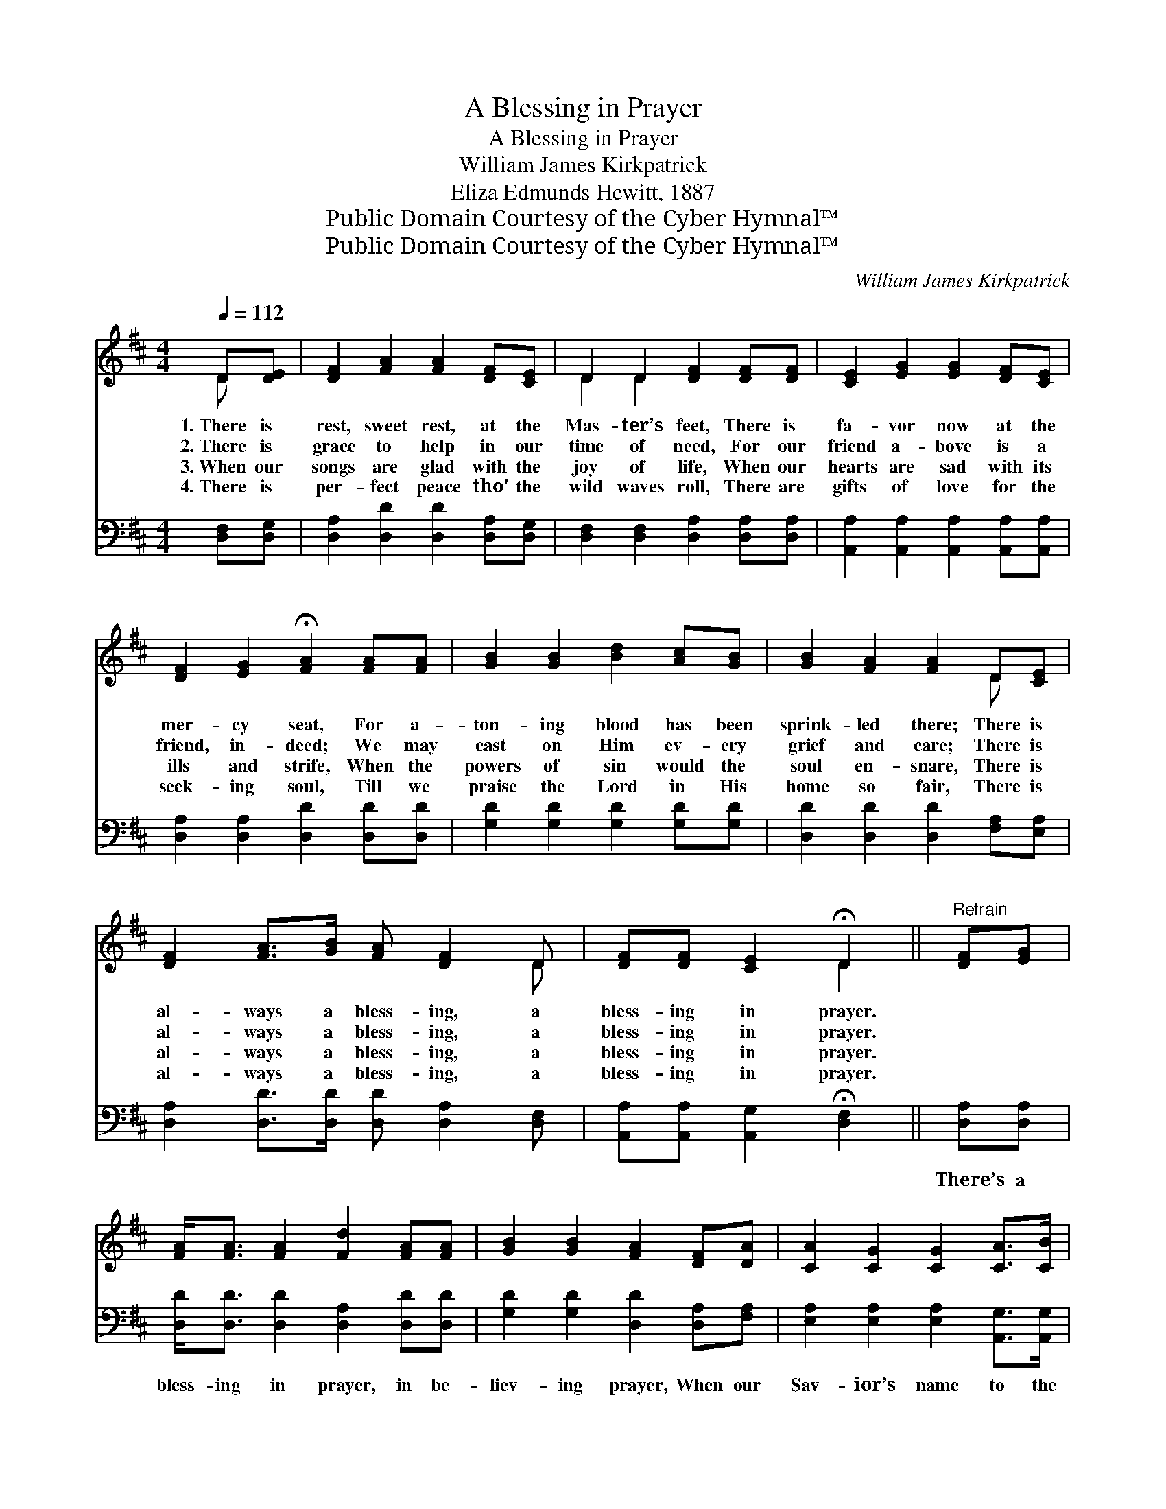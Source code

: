 X:1
T:A Blessing in Prayer
T:A Blessing in Prayer
T:William James Kirkpatrick
T:Eliza Edmunds Hewitt, 1887 
T:Public Domain Courtesy of the Cyber Hymnal™
T:Public Domain Courtesy of the Cyber Hymnal™
C:William James Kirkpatrick
Z:Public Domain
Z:Courtesy of the Cyber Hymnal™
%%score ( 1 2 ) 3
L:1/8
Q:1/4=112
M:4/4
K:D
V:1 treble 
V:2 treble 
V:3 bass 
V:1
 D[DE] | [DF]2 [FA]2 [FA]2 [DF][CE] | D2 D2 [DF]2 [DF][DF] | [CE]2 [EG]2 [EG]2 [DF][CE] | %4
w: 1.~There is|rest, sweet rest, at the|Mas- ter’s feet, There is|fa- vor now at the|
w: 2.~There is|grace to help in our|time of need, For our|friend a- bove is a|
w: 3.~When our|songs are glad with the|joy of life, When our|hearts are sad with its|
w: 4.~There is|per- fect peace tho’ the|wild waves roll, There are|gifts of love for the|
 [DF]2 [EG]2 !fermata![FA]2 [FA][FA] | [GB]2 [GB]2 [Bd]2 [Ac][GB] | [GB]2 [FA]2 [FA]2 D[CE] | %7
w: mer- cy seat, For a-|ton- ing blood has been|sprink- led there; There is|
w: friend, in- deed; We may|cast on Him ev- ery|grief and care; There is|
w: ills and strife, When the|powers of sin would the|soul en- snare, There is|
w: seek- ing soul, Till we|praise the Lord in His|home so fair, There is|
 [DF]2 [FA]>[GB] [FA] [DF]2 D | [DF][DF] [CE]2 !fermata!D2 ||"^Refrain" [DF][EG] | %10
w: al- ways a bless- ing, a|bless- ing in prayer.||
w: al- ways a bless- ing, a|bless- ing in prayer.||
w: al- ways a bless- ing, a|bless- ing in prayer.||
w: al- ways a bless- ing, a|bless- ing in prayer.||
 [FA]<[FA] [FA]2 [Fd]2 [FA][FA] | [GB]2 [GB]2 [FA]2 [DF][DA] | [CA]2 [CG]2 [CG]2 [CA]>[CB] | %13
w: |||
w: |||
w: |||
w: |||
 [DA]2 [DF]2 !fermata![DF]2 [FA][FA] | [Fd]2 [Gc]2 [Ad]2 [Fd][Fd] | %15
w: ||
w: ||
w: ||
w: ||
 [Ge]2 [Fd]2 !fermata![FA]2 D[CE] | [DF]2 [FA]>[GB] [FA] [DF]2 D | [DF][DF] [CE]2 !fermata!D2 |] %18
w: |||
w: |||
w: |||
w: |||
V:2
 D x | x8 | D2 D2 x4 | x8 | x8 | x8 | x6 D x | x7 D | x4 D2 || x2 | x8 | x8 | x8 | x8 | x8 | %15
 x6 D x | x7 D | x4 D2 |] %18
V:3
 [D,F,][D,G,] | [D,A,]2 [D,D]2 [D,D]2 [D,A,][D,G,] | [D,F,]2 [D,F,]2 [D,A,]2 [D,A,][D,A,] | %3
w: ~ ~|~ ~ ~ ~ ~|~ ~ ~ ~ ~|
 [A,,A,]2 [A,,A,]2 [A,,A,]2 [A,,A,][A,,A,] | [D,A,]2 [D,A,]2 [D,D]2 [D,D][D,D] | %5
w: ~ ~ ~ ~ ~|~ ~ ~ ~ ~|
 [G,D]2 [G,D]2 [G,D]2 [G,D][G,D] | [D,D]2 [D,D]2 [D,D]2 [F,A,][E,A,] | %7
w: ~ ~ ~ ~ ~|~ ~ ~ ~ ~|
 [D,A,]2 [D,D]>[D,D] [D,D] [D,A,]2 [D,F,] | [A,,A,][A,,A,] [A,,G,]2 !fermata![D,F,]2 || %9
w: ~ ~ ~ ~ ~ ~|~ ~ ~ ~|
 [D,A,][D,A,] | [D,D]<[D,D] [D,D]2 [D,A,]2 [D,D][D,D] | [G,D]2 [G,D]2 [D,D]2 [D,A,][F,A,] | %12
w: There’s a|bless- ing in prayer, in be-|liev- ing prayer, When our|
 [E,A,]2 [E,A,]2 [E,A,]2 [A,,G,]>[A,,G,] | [D,F,]2 [D,A,]2 !fermata![D,A,]2 [D,A,][D,A,] | %14
w: Sav- ior’s name to the|throne we bear; Then a|
 [D,A,]2 [E,A,]2 [F,A,]2 [D,A,][D,A,] | [D,_B,]2 [D,A,]2 !fermata![D,D]2 [F,A,][E,A,] | %16
w: Fa- ther’s love will re-|ceive us there; There is|
 [D,A,]2 [D,D]>[D,D] [D,D] [D,A,]2 [D,F,] | [A,,A,][A,,A,] [A,,G,]2 !fermata![D,F,]2 |] %18
w: al- ways a bless- ing, a|bless- ing in prayer.|

